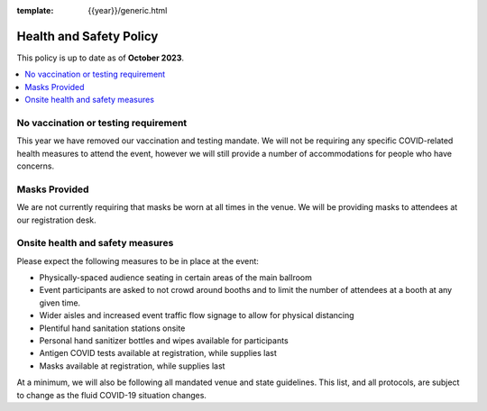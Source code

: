 :template: {{year}}/generic.html

Health and Safety Policy
========================

This policy is up to date as of **October 2023**.

.. contents::
    :local:
    :depth: 1
    :backlinks: none

No vaccination or testing requirement
-------------------------------------

This year we have removed our vaccination and testing mandate.
We will not be requiring any specific COVID-related health measures to attend the event,
however we will still provide a number of accommodations for people who have concerns.

Masks Provided
--------------

We are not currently requiring that masks be worn at all times in the venue.
We will be providing masks to attendees at our registration desk.

Onsite health and safety measures
---------------------------------

Please expect the following measures to be in place at the event:

* Physically-spaced audience seating in certain areas of the main ballroom
* Event participants are asked to not crowd around booths and to limit the number of attendees at a booth at any given time.
* Wider aisles and increased event traffic flow signage to allow for physical distancing
* Plentiful hand sanitation stations onsite
* Personal hand sanitizer bottles and wipes available for participants
* Antigen COVID tests available at registration, while supplies last
* Masks available at registration, while supplies last

At a minimum, we will also be following all mandated venue and state guidelines.
This list, and all protocols, are subject to change as the fluid COVID-19 situation changes.
